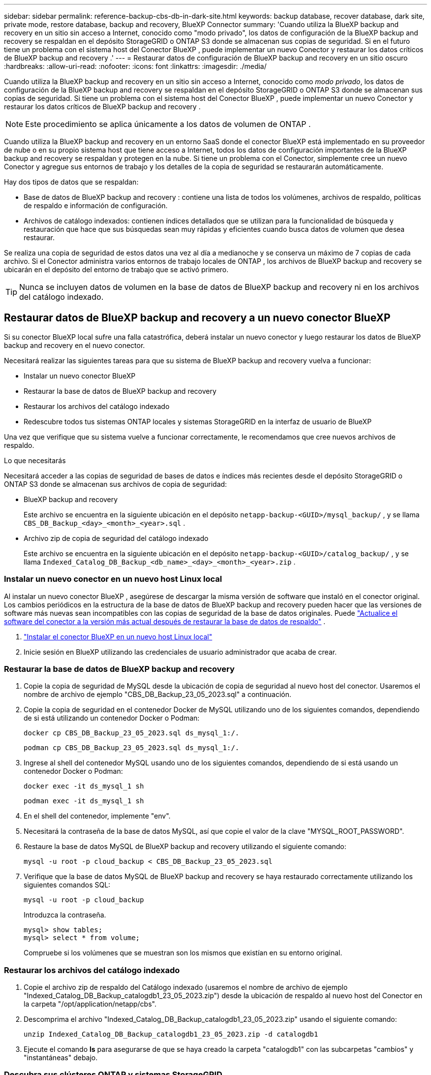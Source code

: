 ---
sidebar: sidebar 
permalink: reference-backup-cbs-db-in-dark-site.html 
keywords: backup database, recover database, dark site, private mode, restore database, backup and recovery, BlueXP Connector 
summary: 'Cuando utiliza la BlueXP backup and recovery en un sitio sin acceso a Internet, conocido como "modo privado", los datos de configuración de la BlueXP backup and recovery se respaldan en el depósito StorageGRID o ONTAP S3 donde se almacenan sus copias de seguridad. Si en el futuro tiene un problema con el sistema host del Conector BlueXP , puede implementar un nuevo Conector y restaurar los datos críticos de BlueXP backup and recovery .' 
---
= Restaurar datos de configuración de BlueXP backup and recovery en un sitio oscuro
:hardbreaks:
:allow-uri-read: 
:nofooter: 
:icons: font
:linkattrs: 
:imagesdir: ./media/


[role="lead"]
Cuando utiliza la BlueXP backup and recovery en un sitio sin acceso a Internet, conocido como _modo privado_, los datos de configuración de la BlueXP backup and recovery se respaldan en el depósito StorageGRID o ONTAP S3 donde se almacenan sus copias de seguridad. Si tiene un problema con el sistema host del Conector BlueXP , puede implementar un nuevo Conector y restaurar los datos críticos de BlueXP backup and recovery .


NOTE: Este procedimiento se aplica únicamente a los datos de volumen de ONTAP .

Cuando utiliza la BlueXP backup and recovery en un entorno SaaS donde el conector BlueXP está implementado en su proveedor de nube o en su propio sistema host que tiene acceso a Internet, todos los datos de configuración importantes de la BlueXP backup and recovery se respaldan y protegen en la nube.  Si tiene un problema con el Conector, simplemente cree un nuevo Conector y agregue sus entornos de trabajo y los detalles de la copia de seguridad se restaurarán automáticamente.

Hay dos tipos de datos que se respaldan:

* Base de datos de BlueXP backup and recovery : contiene una lista de todos los volúmenes, archivos de respaldo, políticas de respaldo e información de configuración.
* Archivos de catálogo indexados: contienen índices detallados que se utilizan para la funcionalidad de búsqueda y restauración que hace que sus búsquedas sean muy rápidas y eficientes cuando busca datos de volumen que desea restaurar.


Se realiza una copia de seguridad de estos datos una vez al día a medianoche y se conserva un máximo de 7 copias de cada archivo.  Si el Conector administra varios entornos de trabajo locales de ONTAP , los archivos de BlueXP backup and recovery se ubicarán en el depósito del entorno de trabajo que se activó primero.


TIP: Nunca se incluyen datos de volumen en la base de datos de BlueXP backup and recovery ni en los archivos del catálogo indexado.



== Restaurar datos de BlueXP backup and recovery a un nuevo conector BlueXP

Si su conector BlueXP local sufre una falla catastrófica, deberá instalar un nuevo conector y luego restaurar los datos de BlueXP backup and recovery en el nuevo conector.

Necesitará realizar las siguientes tareas para que su sistema de BlueXP backup and recovery vuelva a funcionar:

* Instalar un nuevo conector BlueXP
* Restaurar la base de datos de BlueXP backup and recovery
* Restaurar los archivos del catálogo indexado
* Redescubre todos tus sistemas ONTAP locales y sistemas StorageGRID en la interfaz de usuario de BlueXP


Una vez que verifique que su sistema vuelve a funcionar correctamente, le recomendamos que cree nuevos archivos de respaldo.

.Lo que necesitarás
Necesitará acceder a las copias de seguridad de bases de datos e índices más recientes desde el depósito StorageGRID o ONTAP S3 donde se almacenan sus archivos de copia de seguridad:

* BlueXP backup and recovery
+
Este archivo se encuentra en la siguiente ubicación en el depósito `netapp-backup-<GUID>/mysql_backup/` , y se llama `CBS_DB_Backup_<day>_<month>_<year>.sql` .

* Archivo zip de copia de seguridad del catálogo indexado
+
Este archivo se encuentra en la siguiente ubicación en el depósito `netapp-backup-<GUID>/catalog_backup/` , y se llama `Indexed_Catalog_DB_Backup_<db_name>_<day>_<month>_<year>.zip` .





=== Instalar un nuevo conector en un nuevo host Linux local

Al instalar un nuevo conector BlueXP , asegúrese de descargar la misma versión de software que instaló en el conector original.  Los cambios periódicos en la estructura de la base de datos de BlueXP backup and recovery pueden hacer que las versiones de software más nuevas sean incompatibles con las copias de seguridad de la base de datos originales.  Puede https://docs.netapp.com/us-en/bluexp-setup-admin/task-upgrade-connector.html["Actualice el software del conector a la versión más actual después de restaurar la base de datos de respaldo"^] .

. https://docs.netapp.com/us-en/bluexp-setup-admin/task-quick-start-private-mode.html["Instalar el conector BlueXP en un nuevo host Linux local"^]
. Inicie sesión en BlueXP utilizando las credenciales de usuario administrador que acaba de crear.




=== Restaurar la base de datos de BlueXP backup and recovery

. Copie la copia de seguridad de MySQL desde la ubicación de copia de seguridad al nuevo host del conector.  Usaremos el nombre de archivo de ejemplo "CBS_DB_Backup_23_05_2023.sql" a continuación.
. Copie la copia de seguridad en el contenedor Docker de MySQL utilizando uno de los siguientes comandos, dependiendo de si está utilizando un contenedor Docker o Podman:
+
[source, cli]
----
docker cp CBS_DB_Backup_23_05_2023.sql ds_mysql_1:/.
----
+
[source, cli]
----
podman cp CBS_DB_Backup_23_05_2023.sql ds_mysql_1:/.
----
. Ingrese al shell del contenedor MySQL usando uno de los siguientes comandos, dependiendo de si está usando un contenedor Docker o Podman:
+
[source, cli]
----
docker exec -it ds_mysql_1 sh
----
+
[source, cli]
----
podman exec -it ds_mysql_1 sh
----
. En el shell del contenedor, implemente "env".
. Necesitará la contraseña de la base de datos MySQL, así que copie el valor de la clave "MYSQL_ROOT_PASSWORD".
. Restaure la base de datos MySQL de BlueXP backup and recovery utilizando el siguiente comando:
+
[source, cli]
----
mysql -u root -p cloud_backup < CBS_DB_Backup_23_05_2023.sql
----
. Verifique que la base de datos MySQL de BlueXP backup and recovery se haya restaurado correctamente utilizando los siguientes comandos SQL:
+
[source, cli]
----
mysql -u root -p cloud_backup
----
+
Introduzca la contraseña.

+
[source, cli]
----
mysql> show tables;
mysql> select * from volume;
----
+
Compruebe si los volúmenes que se muestran son los mismos que existían en su entorno original.





=== Restaurar los archivos del catálogo indexado

. Copie el archivo zip de respaldo del Catálogo indexado (usaremos el nombre de archivo de ejemplo "Indexed_Catalog_DB_Backup_catalogdb1_23_05_2023.zip") desde la ubicación de respaldo al nuevo host del Conector en la carpeta "/opt/application/netapp/cbs".
. Descomprima el archivo "Indexed_Catalog_DB_Backup_catalogdb1_23_05_2023.zip" usando el siguiente comando:
+
[source, cli]
----
unzip Indexed_Catalog_DB_Backup_catalogdb1_23_05_2023.zip -d catalogdb1
----
. Ejecute el comando *ls* para asegurarse de que se haya creado la carpeta "catalogdb1" con las subcarpetas "cambios" y "instantáneas" debajo.




=== Descubra sus clústeres ONTAP y sistemas StorageGRID

. https://docs.netapp.com/us-en/bluexp-ontap-onprem/task-discovering-ontap.html#discover-clusters-using-a-connector["Descubra todos los entornos de trabajo locales de ONTAP"^]que estaban disponibles en su entorno anterior.  Esto incluye el sistema ONTAP que ha utilizado como servidor S3.
. https://docs.netapp.com/us-en/bluexp-storagegrid/task-discover-storagegrid.html["Descubra sus sistemas StorageGRID"^] .




=== Configurar los detalles del entorno de StorageGRID

Agregue los detalles del sistema StorageGRID asociado con sus entornos de trabajo de ONTAP tal como se configuraron en la configuración original del Conector usando el https://docs.netapp.com/us-en/bluexp-automation/index.html["API de BlueXP"^] .

La siguiente información se aplica a las instalaciones en modo privado a partir de BlueXP 3.9.xx.  Para versiones anteriores, utilice el siguiente procedimiento: https://community.netapp.com/t5/Tech-ONTAP-Blogs/DarkSite-Cloud-Backup-MySQL-and-Indexed-Catalog-Backup-and-Restore/ba-p/440800["Copia de seguridad en la nube de DarkSite: copia de seguridad y restauración de MySQL y catálogo indexado"^] .

Necesitará realizar estos pasos para cada sistema que esté realizando una copia de seguridad de datos en StorageGRID.

. Extraiga el token de autorización utilizando la siguiente API oauth/token.
+
[source, http]
----
curl 'http://10.193.192.202/oauth/token' -X POST -H 'Accept: application/json' -H 'Accept-Language: en-US,en;q=0.5' -H 'Accept-Encoding: gzip, deflate' -H 'Content-Type: application/json' -d '{"username":"admin@netapp.com","password":"Netapp@123","grant_type":"password"}
> '
----
+
Si bien la dirección IP, el nombre de usuario y las contraseñas son valores personalizados, el nombre de la cuenta no lo es.  El nombre de la cuenta siempre es "cuenta-DARKSITE1".  Además, el nombre de usuario debe utilizar un nombre con formato de correo electrónico.

+
Esta API devolverá una respuesta como la siguiente.  Puede recuperar el token de autorización como se muestra a continuación.

+
[source, text]
----
{"expires_in":21600,"access_token":"eyJhbGciOiJSUzI1NiIsInR5cCI6IkpXVCIsImtpZCI6IjJlMGFiZjRiIn0eyJzdWIiOiJvY2NtYXV0aHwxIiwiYXVkIjpbImh0dHBzOi8vYXBpLmNsb3VkLm5ldGFwcC5jb20iXSwiaHR0cDovL2Nsb3VkLm5ldGFwcC5jb20vZnVsbF9uYW1lIjoiYWRtaW4iLCJodHRwOi8vY2xvdWQubmV0YXBwLmNvbS9lbWFpbCI6ImFkbWluQG5ldGFwcC5jb20iLCJzY29wZSI6Im9wZW5pZCBwcm9maWxlIiwiaWF0IjoxNjcyNzM2MDIzLCJleHAiOjE2NzI3NTc2MjMsImlzcyI6Imh0dHA6Ly9vY2NtYXV0aDo4NDIwLyJ9CJtRpRDY23PokyLg1if67bmgnMcYxdCvBOY-ZUYWzhrWbbY_hqUH4T-114v_pNDsPyNDyWqHaKizThdjjHYHxm56vTz_Vdn4NqjaBDPwN9KAnC6Z88WA1cJ4WRQqj5ykODNDmrv5At_f9HHp0-xVMyHqywZ4nNFalMvAh4xESc5jfoKOZc-IOQdWm4F4LHpMzs4qFzCYthTuSKLYtqSTUrZB81-o-ipvrOqSo1iwIeHXZJJV-UsWun9daNgiYd_wX-4WWJViGEnDzzwOKfUoUoe1Fg3ch--7JFkFl-rrXDOjk1sUMumN3WHV9usp1PgBE5HAcJPrEBm0ValSZcUbiA"}
----
. Extraiga el ID del entorno de trabajo y el X-Agent-Id mediante la API de tenencia/externa/recursos.
+
[source, http]
----
curl -X GET http://10.193.192.202/tenancy/external/resource?account=account-DARKSITE1 -H 'accept: application/json' -H 'authorization: Bearer eyJhbGciOiJSUzI1NiIsInR5cCI6IkpXVCIsImtpZCI6IjJlMGFiZjRiIn0eyJzdWIiOiJvY2NtYXV0aHwxIiwiYXVkIjpbImh0dHBzOi8vYXBpLmNsb3VkLm5ldGFwcC5jb20iXSwiaHR0cDovL2Nsb3VkLm5ldGFwcC5jb20vZnVsbF9uYW1lIjoiYWRtaW4iLCJodHRwOi8vY2xvdWQubmV0YXBwLmNvbS9lbWFpbCI6ImFkbWluQG5ldGFwcC5jb20iLCJzY29wZSI6Im9wZW5pZCBwcm9maWxlIiwiaWF0IjoxNjcyNzIyNzEzLCJleHAiOjE2NzI3NDQzMTMsImlzcyI6Imh0dHA6Ly9vY2NtYXV0aDo4NDIwLyJ9X_cQF8xttD0-S7sU2uph2cdu_kN-fLWpdJJX98HODwPpVUitLcxV28_sQhuopjWobozPelNISf7KvMqcoXc5kLDyX-yE0fH9gr4XgkdswjWcNvw2rRkFzjHpWrETgfqAMkZcAukV4DHuxogHWh6-DggB1NgPZT8A_szHinud5W0HJ9c4AaT0zC-sp81GaqMahPf0KcFVyjbBL4krOewgKHGFo_7ma_4mF39B1LCj7Vc2XvUd0wCaJvDMjwp19-KbZqmmBX9vDnYp7SSxC1hHJRDStcFgJLdJHtowweNH2829KsjEGBTTcBdO8SvIDtctNH_GAxwSgMT3zUfwaOimPw'
----
+
Esta API devolverá una respuesta como la siguiente.  El valor bajo "resourceIdentifier" denota _WorkingEnvironment Id_ y el valor bajo "agentId" denota _x-agent-id_.

. Actualice la base de datos de BlueXP backup and recovery con los detalles del sistema StorageGRID asociado con los entornos de trabajo.  Asegúrese de ingresar el nombre de dominio completo de StorageGRID, así como la clave de acceso y la clave de almacenamiento como se muestra a continuación:
+
[source, http]
----
curl -X POST 'http://10.193.192.202/account/account-DARKSITE1/providers/cloudmanager_cbs/api/v1/sg/credentials/working-environment/OnPremWorkingEnvironment-pMtZND0M' \
> --header 'authorization: Bearer eyJhbGciOiJSUzI1NiIsInR5cCI6IkpXVCIsImtpZCI6IjJlMGFiZjRiIn0eyJzdWIiOiJvY2NtYXV0aHwxIiwiYXVkIjpbImh0dHBzOi8vYXBpLmNsb3VkLm5ldGFwcC5jb20iXSwiaHR0cDovL2Nsb3VkLm5ldGFwcC5jb20vZnVsbF9uYW1lIjoiYWRtaW4iLCJodHRwOi8vY2xvdWQubmV0YXBwLmNvbS9lbWFpbCI6ImFkbWluQG5ldGFwcC5jb20iLCJzY29wZSI6Im9wZW5pZCBwcm9maWxlIiwiaWF0IjoxNjcyNzIyNzEzLCJleHAiOjE2NzI3NDQzMTMsImlzcyI6Imh0dHA6Ly9vY2NtYXV0aDo4NDIwLyJ9X_cQF8xttD0-S7sU2uph2cdu_kN-fLWpdJJX98HODwPpVUitLcxV28_sQhuopjWobozPelNISf7KvMqcoXc5kLDyX-yE0fH9gr4XgkdswjWcNvw2rRkFzjHpWrETgfqAMkZcAukV4DHuxogHWh6-DggB1NgPZT8A_szHinud5W0HJ9c4AaT0zC-sp81GaqMahPf0KcFVyjbBL4krOewgKHGFo_7ma_4mF39B1LCj7Vc2XvUd0wCaJvDMjwp19-KbZqmmBX9vDnYp7SSxC1hHJRDStcFgJLdJHtowweNH2829KsjEGBTTcBdO8SvIDtctNH_GAxwSgMT3zUfwaOimPw' \
> --header 'x-agent-id: vB_1xShPpBtUosjD7wfBlLIhqDgIPA0wclients' \
> -d '
> { "storage-server" : "sr630ip15.rtp.eng.netapp.com:10443", "access-key": "2ZMYOAVAS5E70MCNH9", "secret-password": "uk/6ikd4LjlXQOFnzSzP/T0zR4ZQlG0w1xgWsB" }'
----




=== Verificar la configuración de BlueXP backup and recovery

. Seleccione cada entorno de trabajo de ONTAP y haga clic en *Ver copias de seguridad* junto al servicio de copia de seguridad y recuperación en el panel derecho.
+
Debería poder ver todas las copias de seguridad que se han creado para sus volúmenes.

. Desde el Panel de restauración, en la sección Buscar y restaurar, haga clic en *Configuración de indexación*.
+
Asegúrese de que los entornos de trabajo que tenían habilitada previamente la Catalogación Indexada permanezcan habilitados.

. Desde la página Buscar y restaurar, ejecute algunas búsquedas en el catálogo para confirmar que la restauración del catálogo indexado se ha completado correctamente.

